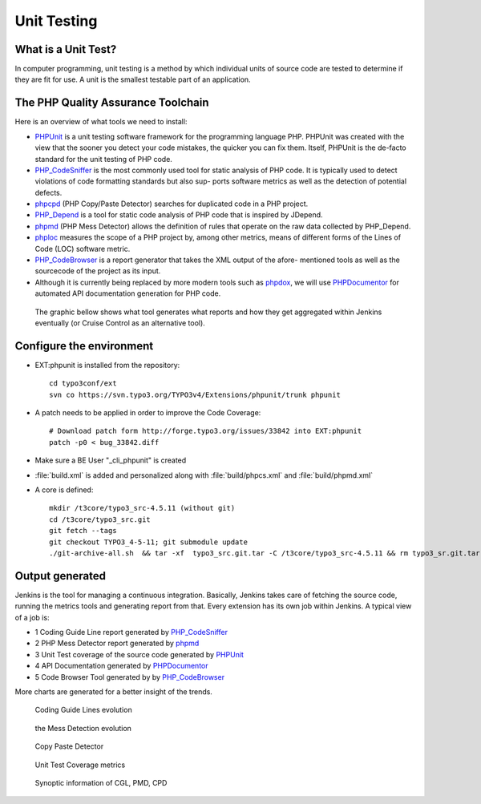 .. .. *********************
.. .. ROLES DEFINITION
.. .. *********************
.. role:: bullet


Unit Testing
===============================

What is a Unit Test?
--------------------

In computer programming, unit testing is a method by which individual units of source code are tested to determine if they are fit for use. A unit is the smallest testable part of an application.


The PHP Quality Assurance Toolchain
------------------------------------

Here is an overview of what tools we need to install:

* PHPUnit_ is a unit testing software framework for the programming language PHP. PHPUnit was created with the view that the sooner you detect your code mistakes, the quicker you can fix them. Itself, PHPUnit is the de-facto standard for the unit testing of PHP code.
* PHP_CodeSniffer_ is the most commonly used tool for static analysis of PHP code. It is typically used to detect violations of code formatting standards but also sup- ports software metrics as well as the detection of potential defects.
* phpcpd_ (PHP Copy/Paste Detector) searches for duplicated code in a PHP project.
* PHP_Depend_ is a tool for static code analysis of PHP code that is inspired by JDepend.
* phpmd_ (PHP Mess Detector) allows the definition of rules that operate on the raw data collected by PHP_Depend.
* phploc_ measures the scope of a PHP project by, among other metrics, means of different forms of the Lines of Code (LOC) software metric.
* PHP_CodeBrowser_ is a report generator that takes the XML output of the afore- mentioned tools as well as the sourcecode of the project as its input.
* Although it is currently being replaced by more modern tools such as phpdox_, we will use PHPDocumentor_ for automated API documentation generation for PHP code.


.. _PHPUnit: https://github.com/sebastianbergmann/phpunit/
.. _PHP_CodeSniffer: http://pear.php.net/package/PHP_CodeSniffer/
.. _phpcpd: https://github.com/sebastianbergmann/phpcpd
.. _PHP_Depend: http://pdepend.org/
.. _phpmd: http://phpmd.org/
.. _phploc: https://github.com/sebastianbergmann/phploc
.. _PHP_CodeBrowser: http://blog.mayflower.de/archives/626-PHP_CodeBrowser-goes-stable.html
.. _phpdox: https://github.com/theseer/phpdox
.. _PHPDocumentor: http://pear.php.net/package/PHPDocumentor/

 The graphic bellow shows what tool generates what reports and how they get aggregated within Jenkins eventually (or Cruise Control as an alternative tool).

.. graphviz::

     digraph d {
          phpunit -> "JUnit XML"
          phpunit -> "Clover XML"
          phpcs -> "Checkstyle XML"
          pdepend -> "JDepend XML"
          phpmd -> "PMD XML"
          "PMD XML" -> Jenkins
          "JDepend XML" -> Jenkins
          "Checkstyle XML" -> Jenkins
          "Clover XML" -> Jenkins
          "JUnit XML" -> Jenkins
     }

Configure the environment
--------------------------------

* EXT:phpunit is installed from the repository::

    cd typo3conf/ext
    svn co https://svn.typo3.org/TYPO3v4/Extensions/phpunit/trunk phpunit

* A patch needs to be applied in order to improve the Code Coverage::

	# Download patch form http://forge.typo3.org/issues/33842 into EXT:phpunit
	patch -p0 < bug_33842.diff

* Make sure a BE User "_cli_phpunit" is created
* :file:`build.xml` is added and personalized along with :file:`build/phpcs.xml` and :file:`build/phpmd.xml`

* A core is defined::

	mkdir /t3core/typo3_src-4.5.11 (without git)
	cd /t3core/typo3_src.git
	git fetch --tags
	git checkout TYPO3_4-5-11; git submodule update
	./git-archive-all.sh  && tar -xf  typo3_src.git.tar -C /t3core/typo3_src-4.5.11 && rm typo3_sr.git.tar


Output generated
--------------------------------

Jenkins is the tool for managing a continuous integration. Basically, Jenkins takes care of fetching the source code, running the metrics tools and generating report from that. Every extension has its own job within Jenkins. A typical view of a job is:


.. image:: Images/jenkins_detail.png
	:width: 800px

* :bullet:`1` Coding Guide Line report generated by PHP_CodeSniffer_
* :bullet:`2` PHP Mess Detector report generated by phpmd_
* :bullet:`3` Unit Test coverage of the source code generated by PHPUnit_
* :bullet:`4` API Documentation generated by PHPDocumentor_
* :bullet:`5` Code Browser Tool generated by by PHP_CodeBrowser_


More charts are generated for a better insight of the trends.

.. figure:: Images/CheckStyle.png

	Coding Guide Lines evolution

.. figure:: Images/PMD.png

	the Mess Detection evolution

.. figure:: Images/DuplicateCode.png

	Copy Paste Detector

.. figure:: Images/Coverage.png

	Unit Test Coverage metrics

.. figure:: Images/Violations.png

	Synoptic information of CGL, PMD, CPD
